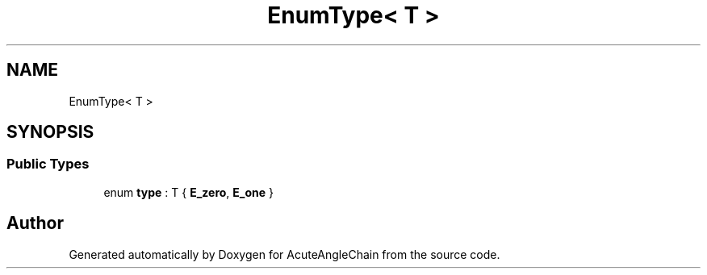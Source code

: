 .TH "EnumType< T >" 3 "Sun Jun 3 2018" "AcuteAngleChain" \" -*- nroff -*-
.ad l
.nh
.SH NAME
EnumType< T >
.SH SYNOPSIS
.br
.PP
.SS "Public Types"

.in +1c
.ti -1c
.RI "enum \fBtype\fP : T { \fBE_zero\fP, \fBE_one\fP }"
.br
.in -1c

.SH "Author"
.PP 
Generated automatically by Doxygen for AcuteAngleChain from the source code\&.
